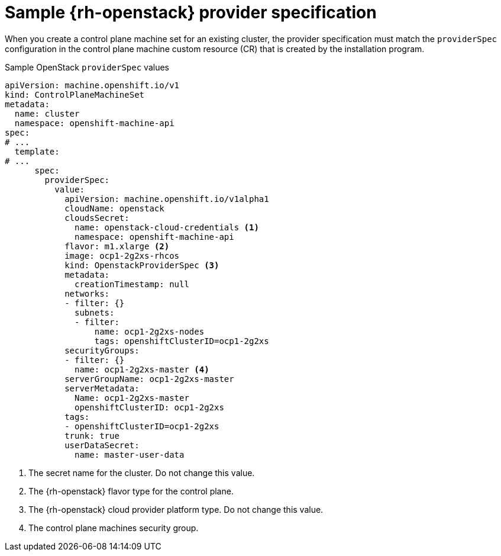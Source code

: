 // Module included in the following assemblies:
//
// * machine_management/cpmso-configuration.adoc

:_mod-docs-content-type: REFERENCE
[id="cpmso-yaml-provider-spec-openstack_{context}"]
= Sample {rh-openstack} provider specification

When you create a control plane machine set for an existing cluster, the provider specification must match the `providerSpec` configuration in the control plane machine custom resource (CR) that is created by the installation program.

.Sample OpenStack `providerSpec` values
[source,yaml]
----
apiVersion: machine.openshift.io/v1
kind: ControlPlaneMachineSet
metadata:
  name: cluster
  namespace: openshift-machine-api
spec:
# ...
  template:
# ...
      spec:
        providerSpec:
          value:
            apiVersion: machine.openshift.io/v1alpha1
            cloudName: openstack
            cloudsSecret:
              name: openstack-cloud-credentials <1>
              namespace: openshift-machine-api
            flavor: m1.xlarge <2>
            image: ocp1-2g2xs-rhcos
            kind: OpenstackProviderSpec <3>
            metadata:
              creationTimestamp: null
            networks:
            - filter: {}
              subnets:
              - filter:
                  name: ocp1-2g2xs-nodes
                  tags: openshiftClusterID=ocp1-2g2xs
            securityGroups:
            - filter: {}
              name: ocp1-2g2xs-master <4>
            serverGroupName: ocp1-2g2xs-master
            serverMetadata:
              Name: ocp1-2g2xs-master
              openshiftClusterID: ocp1-2g2xs
            tags:
            - openshiftClusterID=ocp1-2g2xs
            trunk: true
            userDataSecret:
              name: master-user-data
----
<1> The secret name for the cluster. Do not change this value.
<2> The {rh-openstack} flavor type for the control plane.
<3> The {rh-openstack} cloud provider platform type. Do not change this value.
<4> The control plane machines security group.
